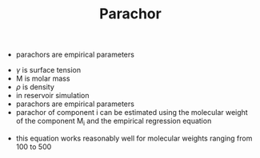 #+TITLE: Parachor

- parachors are empirical parameters
\begin{equation}
P = \frac{\gamma ^{1/4} M}{\rho}
\end{equation}
- $\gamma$ is surface tension
- M is molar mass
- $\rho$ is density
- in reservoir simulation
- parachors are empirical parameters
- parachor of component i can be estimated using the molecular weight of the component M_i and the empirical regression equation
\begin{equation}
P _{chi} = 10.0 + 2.92 M_i
\end{equation}
  - this equation works reasonably well for molecular weights ranging from 100 to 500
